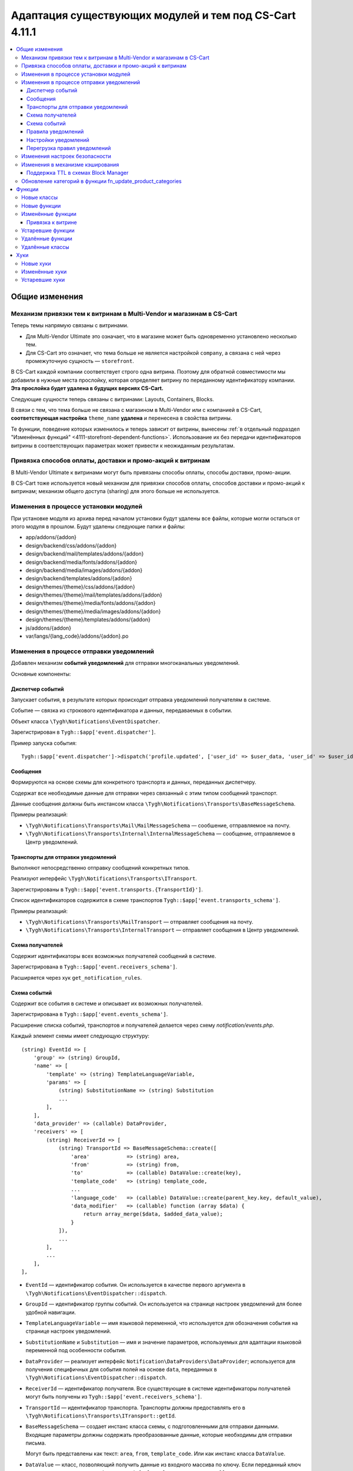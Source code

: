 *******************************************************
Адаптация существующих модулей и тем под CS-Cart 4.11.1
*******************************************************

.. contents::
    :local:

===============
Общие изменения
===============

---------------------------------------------------------------------
Механизм привязки тем к витринам в Multi-Vendor и магазинам в CS-Cart
---------------------------------------------------------------------

Теперь темы напрямую связаны с витринами.

* Для Multi-Vendor Ultimate это означает, что в магазине может быть одновременно установлено несколько тем.

* Для CS-Cart это означает, что тема больше не является настройкой ``company``, а связана с ней через промежуточную сущность — ``storefront``.

В CS-Cart каждой компании соответствует строго одна витрина. Поэтому для обратной совместимости мы добавили в нужные места прослойку, которая определяет витрину по переданному идентификатору компании. **Эта прослойка будет удалена в будущих версиях CS-Cart.**

Следующие сущности теперь связаны с витринами: Layouts, Containers, Blocks.

В связи с тем, что тема больше не связана с магазином в Multi-Vendor или с компанией в CS-Cart, **соответствующая настройка** ``theme_name`` **удалена** и перенесена в свойства витрины.

Те функции, поведение которых изменилось и теперь зависит от витрины, вынесены :ref:`в отдельный подраздел "Изменённых функций" <4111-storefront-dependent-functions>`. Использование их без передачи идентификаторов витрины в соответствующих параметрах может привести к неожиданным результатам.

-----------------------------------------------------------
Привязка способов оплаты, доставки и промо-акций к витринам
-----------------------------------------------------------

В Multi-Vendor Ultimate к витринами могут быть привязаны способы оплаты, способы доставки, промо-акции.

В CS-Cart тоже используется новый механизм для привязки способов оплаты, способов доставки и промо-акций к витринам; механизм общего доступа (sharing) для этого больше не используется.

--------------------------------------
Изменения в процессе установки модулей
--------------------------------------

При установке модуля из архива перед началом установки будут удалены все файлы, которые могли остаться от этого модуля в прошлом. Будут удалены следующие папки и файлы:

* app/addons/{addon}
* design/backend/css/addons/{addon}
* design/backend/mail/templates/addons/{addon}
* design/backend/media/fonts/addons/{addon}
* design/backend/media/images/addons/{addon}
* design/backend/templates/addons/{addon}
* design/themes/{theme}/css/addons/{addon}
* design/themes/{theme}/mail/templates/addons/{addon}
* design/themes/{theme}/media/fonts/addons/{addon}
* design/themes/{theme}/media/images/addons/{addon}
* design/themes/{theme}/templates/addons/{addon}
* js/addons/{addon}
* var/langs/{lang_code}/addons/{addon}.po

-----------------------------------------
Изменения в процессе отправки уведомлений
-----------------------------------------

Добавлен механизм **событий уведомлений** для отправки многоканальных уведомлений.

Основные компоненты:

+++++++++++++++++
Диспетчер событий
+++++++++++++++++

Запускает события, в результате которых происходит отправка уведомлений получателям в системе.

Событие — связка из строкового идентификатора и данных, передаваемых в событии.

Объект класса ``\Tygh\Notifications\EventDispatcher``.

Зарегистрирован в ``Tygh::$app['event.dispatcher']``.

Пример запуска события::

  Tygh::$app['event.dispatcher']->dispatch('profile.updated', ['user_id' => $user_data, 'user_id' => $user_id]);

+++++++++
Сообщения
+++++++++

Формируются на основе схемы для конкретного транспорта и данных, переданных диспетчеру.

Содержат все необходимые данные для отправки через связанный с этим типом сообщений транспорт.

Данные сообщения должны быть инстансом класса ``\Tygh\Notifications\Transports\BaseMessageSchema``.

Примеры реализаций:

* ``\Tygh\Notifications\Transports\Mail\MailMessageSchema`` — сообшение, отправляемое на почту.

* ``\Tygh\Notifications\Transports\Internal\InternalMessageSchema`` — сообщение, отправляемое в Центр уведомлений.

+++++++++++++++++++++++++++++++++++
Транспорты для отправки уведомлений
+++++++++++++++++++++++++++++++++++

Выполняют непосредственно отправку сообщений конкретных типов.

Реализуют интерфейс ``\Tygh\Notifications\Transports\ITransport``.

Зарегистрированы в ``Tygh::$app['event.transports.{TransportId}']``.

Список идентификаторов содержится в схеме транспортов ``Tygh::$app['event.transports_schema']``.

Примеры реализаций:

* ``\Tygh\Notifications\Transports\MailTransport`` — отправляет сообщения на почту.

* ``\Tygh\Notifications\Transports\InternalTransport`` — отправляет сообщения в Центр уведомлений.


+++++++++++++++++
Схема получателей
+++++++++++++++++

Cодержит идентификаторы всех возможных получателей сообщений в системе.

Зарегистрирована  в ``Tygh::$app['event.receivers_schema']``.

Расширяется через хук ``get_notification_rules``.

+++++++++++++
Схема событий
+++++++++++++

Содержит все события в системе и описывает их возможных получателей.

Зарегистрирована в ``Tygh::$app['event.events_schema']``.

Расширение списка событий, транспортов и получателей делается через схему *notification/events.php*.

Каждый элемент схемы имеет следующую структуру::

  (string) EventId => [
      'group' => (string) GroupId,
      'name' => [
          'template' => (string) TemplateLanguageVariable,
          'params' => [
              (string) SubstitutionName => (string) Substitution
              ...
          ],
      ],
      'data_provider' => (callable) DataProvider,
      'receivers' => [
          (string) ReceiverId => [
              (string) TransportId => BaseMessageSchema::create([
                  'area'            => (string) area,
                  'from'            => (string) from,
                  'to'              => (callable) DataValue::create(key),
                  'template_code'   => (string) template_code,
                  ...
                  'language_code'   => (callable) DataValue::create(parent_key.key, default_value),
                  'data_modifier'   => (callable) function (array $data) {
                      return array_merge($data, $added_data_value);
                  }
              ]),
              ...
          ],
          ...
      ],
  ],


* ``EventId`` — идентификатор события. Он используется в качестве первого аргумента в ``\Tygh\Notifications\EventDispatcher::dispatch``.

* ``GroupId`` — идентификатор группы событий. Он используется на странице настроек уведомлений для более удобной навигации.

* ``TemplateLanguageVariable`` — имя языковой переменной, что используется для обозначения события на странице настроек уведомлений.

* ``SubstitutionName`` и ``Substitution`` — имя и значение параметров, используемых для адаптации языковой переменной под особенности события.

* ``DataProvider`` — реализует интерфейс ``Notification\DataProviders\DataProvider``; используется для получения специфичных для события полей на основе ``data``, переданных в ``\Tygh\Notifications\EventDispatcher::dispatch``.

* ``ReceiverId`` — идентификатор получателя. Все существующие в системе идентификаторы получателей могут быть получены из ``Tygh::$app['event.receivers_schema']``.

* ``TransportId`` — идентификатор транспорта. Транспорты должны предоставлять его в ``\Tygh\Notifications\Transports\ITransport::getId``.

* ``BaseMessageSchema`` — создает инстанс класса схемы, с подготовленными для отправки данными. Входящие параметры должны содержать преобразованные данные, которые необходимы для отправки письма.

  Могут быть представлены как текст: ``area``, ``from``, ``template_code``. Или как инстанс класса ``DataValue``.

* ``DataValue`` — класс, позволяющий получить данные из входного массива по ключу. Если переданный ключ не содержится в массиве, то будет взято ``default_value``, по умолчанию ``null``.

* ``data_modifier`` — callable-параметр; в рамках функции могут быть выполнены дополнительные преобразования полей, переданных в ``data``.

+++++++++++++++++++
Правила уведомлений
+++++++++++++++++++

Описывают, какого типа сообщения по какому транспорту должны рассылаться получателям при возникновении событий.

Зарегистрированы в ``Tygh::$app['event.notification_settings']``.

По умолчанию считается, что если событие присутствует в схеме событий ``Tygh::$app['event.events_schema']``, то оно требует уведомлений по всем транспортам для всех получателей, указанных в описании события.

Для дальнейших изменений используется страница настроек уведомлений.

+++++++++++++++++++++
Настройки уведомлений
+++++++++++++++++++++

Настройки уведомлений задаются через меню **Администрирование → Уведомления** (``notifications_settings.manage``) для всей системы. 

Представляют из себя таблицы для каждого существующего в системе потенциального получателя сообщений. Если для выбранного получателя доставка сообщения определенным транспортом описана в схеме событий, то на пересечении столбца транспорта и строки события будет элемент управления (флажок).

Элементы, которые не предоставляют органы управления (например, события без получателей, транспорты без событий, получатели без событий для них) скрываются из интерфейса.

При изменении правила из данной таблицы сохраняются в базе данных (``notification_settings``).

+++++++++++++++++++++++++++++
Перегрузка правил уведомлений
+++++++++++++++++++++++++++++

Нужна для предотвращения отправки уведомлений по событию, даже если того требуют правила.

Правила — объект класса ``\Tygh\Notifications\Settings\Ruleset``, конструируются фабрикой правил ``Tygh::$app['event.notification_settings.factory']``.

Они передаются одним из параметров при запуске события.

Пример: на странице редактирования заказа присутствует набор флагов Notify customer, Notify orders department и Notify vendor. Они позволяют предотвратить отправку сообщения об изменении заказа, даже если правила уведомлений этого явно требуют.

::

  Tygh::$app['event.dispatcher']->dispatch(
      'order.updated',
      $order_info,
      Tygh::$app['event.notification_settings.factory']->create([
          UserTypes::CUSTOMER => false,
          UserTypes::ADMIN    => true,
          UserTypes::VENDOR   => true,
      ])
  );

-------------------------------
Изменения настроек безопасности
-------------------------------

Раньше глобальная настройка "Безопасное соединение для витрины" ``settings_vendor_values`` принимала следующие значения:

* ``secure_storefront::none`` = "Выключить"
* ``secure_storefront::partial`` = "Включить для страниц профиля и оформления заказа"
* ``secure_storefront::full`` = "Включить для всего сайта"

Теперь глобальная настройка ``settings_vendor_values`` отображается в виде флага и принимает всего два значения — включить безопасное соединение ``Y`` и выключить безопасное соединение ``N``.

Настройка "Сохранять безопасное соединение после первого посещения защищенной страницы" ``keep_https`` была удалена.

Настройка "Форма защищена (SSL)" ``form_is_secure`` для модуля "Конструктор форм" ``form_builder`` была удалена. 

---------------------------------
Изменения в механизме кэширования
---------------------------------

Появилась возможность указывать время жизни кэша независимо от ``cache_level``.

Пример регистрации кэша с зависимостями от таблиц БД и ограничением по времени жизни::

  Registry::registerCache(
      'products', 
      [
          'update_handlers' => ['products'], // Список таблицы от которых зависит кэш 
          'ttl' => 86400  // Время жизни кэша в секундах
      ], 
      Registry::cacheLevel('static')
  );

++++++++++++++++++++++++++++++++++++
Поддержка TTL в схемах Block Manager
++++++++++++++++++++++++++++++++++++

В схемах block manager появилась возможность указать время жизни кэша.

Для этого используйте ключ ``ttl`` в секции ``cache`` в описании блока, например::

  'payment_methods' => [
      'content'   => [
          'items' => [
              'type'     => 'function',
              'function' => ['fn_get_payment_methods_images'],
          ],
      ],
      'templates' => 'blocks/payments.tpl',
      'wrappers'  => 'blocks/wrappers',
      'cache'     => [
          'ttl' => 86400  // Время жизни кэша в секундах
          'update_handlers' => ['payments', 'payment_descriptions'],
      ],
  ],

Время жизни кэша может быть переопределено в зависимости от filling, пример::

  'products' => [
      'content'   => [
          'items' => [
              'type'           => 'enum',
              'object'         => 'products',
              'items_function' => 'fn_get_products',
              'fillings'       => [
                  /* ... */
                  'most_popular'    => [
                      'params'    => [
                          'popularity_from' => 1,
                          'sort_by'         => 'popularity',
                          'sort_order'      => 'desc',
                          'request'         => [
                              'cid' => '%CATEGORY_ID'
                          ]
                      ],
                      'cache_ttl' => SECONDS_IN_DAY // Время жизни кэша в секундах
                  ],
              ],
          ],
      ],
      /* ... */
      'cache'     => [/* ... */]
  ],

-----------------------------------------------------------
Обновление категорий в функции fn_update_product_categories
-----------------------------------------------------------

Начиная с версии 4.11.1, в возвращаемых функцией ``fn_update_product_categories`` данных могут быть идентификаторы добавленных категорий.

=======
Функции
=======

------------
Новые классы
------------

#. ``\Tygh\Enum\ProductFilterProductFieldTypes`` — содержит свойства товара, которые могут использоваться для фильтров товаров.

#. ``\Tygh\Enum\ObjectStatuses`` — содержит стандартные статусы разных объектов: заказов, товаров и пр.

#. ``\Tygh\Notifications\EventDispatcher`` — предоставляет функциональность диспатчеризации событий.

#. ``\Tygh\Notifications\EventIdProviders\IProvider`` — описывает провайдер уникального идентификатора сообщения.

#. ``\Tygh\Notifications\EventIdProviders\OrderProvider`` — предоставляет средства для различения событий уведомлений, связанных с заказами.

#. ``\Tygh\Notifications\Messages\IMessage`` — описывает сообщение о событии.

#. ``\Tygh\Notifications\Messages\InternalMessage`` — реализует сообщение из Центра уведомлений.

#. ``\Tygh\Notifications\Messages\MailMessage`` — реализует сообщение, которое отправляется через MailTransport.

#. ``\Tygh\Notifications\Messages\Order\EdpMailMessage`` — представляет сообщение о скачиваемых файлах.

#. ``\Tygh\Notifications\Messages\Order\OrderAdminMailMessage`` — представляет сообщение, которое отправляется администратору или продавцу при смене статуса заказа.

#. ``\Tygh\Notifications\Messages\Order\OrderCustomerMailMessage`` — представляет сообщение, которое отправляется покупателю при смене статуса заказа.

#. ``\Tygh\Notifications\Messages\Order\ShipmentCustomerMailMessage`` — представляет сообщение, которое отправляется покупателю при изменении отгузки.

#. ``\Tygh\Notifications\Settings\Factory`` — создаёт наборы правил для настроек уведомлений.

#. ``\Tygh\Notifications\Settings\Ruleset`` — предоставляет способы ручного задания настроек уведомлений для определённых транспортов и получателей.

#. ``\Tygh\Notifications\Transports\ITransport`` — описывает транспорт, который обрабатывает сообщения о событиях.

#. ``\Tygh\Notifications\Transports\InternalTransport`` — реализует транспорт, который создаёт уведомления в Центре уведомлений на основе сообщения о событии.

#. ``\Tygh\Notifications\Transports\MailTransport`` — реализует транспорт, который отправляет электронное письмо на основе сообщения о событии.

#. ``\Tygh\Notifications\Transports\ITransportFactory`` — описывает фабрику, которая создаёт транспорты уведомлений.

#. ``Tygh\Notifications\Transports\TransportFactory`` — реализует фабрику транспортов, которая загружает транспорты из контейнера приложения.

#. ``\Tygh\Addons\Suppliers\Notifications\Messages\SupplierMailMessage`` — представляет сообщение, которое отправляется поставщику после изменения статуса заказа.

#. ``\Tygh\Addons\GiftCertificates\Notifications\Messages\CustomerMailMessage`` — представляет сообщение, которое отправляется покупателю при смене статуса подарочного сертификата.

#. ``\Tygh\Addons\VendorDataPremoderation\Notifications\Messages\PremoderationMailMessage`` — представляет сообщение, которое отправляется продавцу по электронной почте при одобрении/отклонении товара.

#. ``\Tygh\Addons\VendorDataPremoderation\Notifications\Messages\PremoderationInternalMessage`` — представляет сообщение, которое отправляется продавцу в Центре уведомлений при одобрении/отклонении товара.

#. ``\Tygh\Storefront\RelationsManager`` — предоставляет функциональность отложенной загрузки для витрин.

#. ``\Tygh\Addons\VendorDataPremoderation\Comparator`` — проверяет объекты на изменения, которые требуют премодерации.

#. ``\Tygh\Addons\VendorDataPremoderation\Diff`` — хранит набор источников об изменении данных объекта.

#. ``\Tygh\Addons\VendorDataPremoderation\PremoderationSchema`` — представляет набор правил премодерации объекта.

#. ``\Tygh\Addons\VendorDataPremoderation\PremoderationSettingsInterface`` — описывает структуру хранилища настроек премодерации.

#. ``\Tygh\Addons\VendorDataPremoderation\ProductPremoderationSettings`` — проверяет, нужна ли премодерация при изменении полей, которые выбираются в настройках модуля "Премодерация данных продавцов".

#. ``\Tygh\Addons\VendorDataPremoderation\State`` — хранит состояние объекта, полученное из нескольких источников данных.

#. ``\Tygh\Addons\VendorDataPremoderation\StateFactory`` — загружает состояния объектов.

-------------
Новые функции
-------------

#. Проверяет, есть ли в промо-акции условие, связанное с кодом купона::

     fn_promotion_has_coupon_condition($conditions_group, $context_data)

#. Получает статусы товаров для отображения в выборе статуса на страницах управления товарами::

     fn_get_product_statuses($status, $add_hidden = false, $lang_code = CART_LANGUAGE)

#. Получает статусы товаров для отображения в выборе статуса на форме поиска товаров::

     fn_get_all_product_statuses($lang_code = CART_LANGUAGE)

#. Получает идентификаторы компаний, которые владеют указанными товарами::

     fn_get_company_ids_by_product_ids(array $product_ids)

#. Получает главного администратора продавца (или первого администратора, если главный не найден)::

     fn_get_company_admin_user_id($company_id)

#. Одобряет товары::

     fn_vendor_data_premoderation_approve_products(array $product_ids, $update_product = true)

#. Отклоняет товары::

     fn_vendor_data_premoderation_disapprove_products(array $product_ids, $update_product = true, $reason = '')

#. Запрашивает одобрение для товаров::

     fn_vendor_data_premoderation_request_approval_for_products(array $product_ids, $update_product = true)

#. Получает статусы товаров::

     fn_vendor_data_premoderation_get_current_product_statuses(array $product_ids)

#. Проверяет, изменились ли данные товары и нужна ли их валидация::

     fn_vendor_data_premoderation_is_product_changed(State $initial_state, State $resulting_state)

#. Получает информацию о премодерации товара::

     fn_vendor_data_premoderation_get_premoderation($product_ids)

#. Обновляет информацию о премодерации товара::

     fn_vendor_data_premoderation_update_premoderation($product_id, $original_status, $reason = '')

#. Удаляет информацию о премодерации товара::

     fn_vendor_data_premoderation_delete_premoderation($product_ids)

#. Проверяет, требуется ли премодерация дли изменения товара этой компанией::

     fn_vendor_data_premoderation_product_requires_approval(array $company_data, $is_created = false)

#. Удаляет файлы модуля::

     fn_remove_addon_files($addon, $ftp_access = null)

#. Удаляет файлы по FTP::

     fn_rm_by_ftp($target, array $ftp_access)

#. Проверяет, установлена ли тема, которая задана для витрины::

     \Tygh\Storefront\Repository::isThemeInstalled($storefront_id, $theme_name)

#. Получает витрины, которым назначен определённый макет::

     \Tygh\Storefront\Repository::findByLayoutId($layout_id, $get_single = true)

#. Задаёт тему для витрины::

     \Tygh\Storefront\Repository::setTheme($storefront_id, $theme_name)

#. Проверяет, установлена ли тема для витрины::

     \Tygh\Themes\Themes::isInstalled($storefront_id)

#. Устанавливает тему для витрины::

     \Tygh\Storefront\Repository::installTheme($storefront_id, $theme_name, $copy_layouts_from_storefront_id = null)

#. Создаёт или обновляет подарочный сертификат::

     fn_update_gift_certificate($data, $id = 0, $params = [])

#. Проверяет, связано ли с этим объектом несколько витрин::

     \Tygh\Storefront\Repository::getSharingDetails(array $params)

#. Получает значение связанной сущности::

     \Tygh\Storefront\Storefront::getRelationValue($relation_name)

#. Задаёт значение связанной сущности::

     \Tygh\Storefront\Storefront::setRelationValue($relation_name, $value)

#. Удаляет значение связи из множества::

     \Tygh\Storefront\Storefront::removeRelationValues($relation_name, $removed_values)

#. Добавляет значение связи во множество::

     \Tygh\Storefront\Storefront::addRelationValues($relation_name, $added_values)

#. Добавляет новую запись в таблицу robots_data::

     \Tygh\Common\Robots::addRobotsDataForNewStorefront($storefront_id, $clone_storefront_id = null)

#. Получает robots_data для определённой витрины::

     \Tygh\Common\Robots::getRobotsDataByStorefrontId($storefront_id)

#. Задаёт новый robots_data для определённой витрины::

     \Tygh\Common\Robots::setRobotsDataForStorefrontId($storefront_id, $content)

#. Удаляет robots_data для определённой витрины::

     \Tygh\Common\Robots::deleteRobotsDataByStorefrontId($storefront_id)

#. Получает все правила уведомлений из БД::

     fn_get_notification_settings()

#. Добавляет правило об уведомлении в базу данных::

     fn_set_notification_settings($event_id, $transport_id, $receiver, $allowed = 1)

#. Получает количество товара на определённом складе::

     \Tygh\Addons\Warehouses\ProductStock::getAmountForWarehouse($warehouse_id)

#. Задаёт количество товара на указанном складе::

     \Tygh\Addons\Warehouses\ProductStock::setAmountForWarehouse($warehouse_id, $amount)

#. Генерирует карту сайта для витрины::

     fn_google_sitemap_generate_sitemap_for_storefront(Storefront $storefront, array $settings)

#. Получает полный путь к директории, где хранится карта сайта::

     fn_google_sitemap_get_sitemap_dir($storefront_id)

#. Получает полный путь к файлу карты сайта::

     fn_google_sitemap_get_sitemap_path($storefront_id, $index = null)

#. Получает список языков, для которых нужно сгенерировать карту сайта::

     fn_google_sitemap_get_sitemap_languages(Storefront $storefront)

#. Получает список витрин, для которых нужно сгенерировать карту сайта::

     fn_google_sitemap_get_storefronts()

#. Воссоздаёт директорию, в которой должны храниться карты сайта::

     fn_google_sitemap_recreate_sitemap_dir($storefront_id)

#. Создаёт index-файл для сгенерированных карт сайта::

     fn_google_sitemap_create_sitemap_index(Storefront $storefront, $last_modified_time, $file_counter)

#. Возвращает ID витрины, если он есть в $uri, (иначе возвращает ``false``)::

     fn_get_storefront_id_from_uri($uri)

#. Генерирует одноразовый пароль для пользователя::

     fn_user_generate_otp($user_id, $ttl = 300)

#. Генерирует одноразовый пароль и отправляет его пользователю::

     fn_user_send_otp($user_id, $ttl = 300)

#. Проверяет одноразовый пароль::

     fn_user_verify_otp($user_id, $password)

#. Удаляет одноразовый пароль пользователя::

     fn_user_delete_otp($user_id)

#. Осуществляет вход пользователя в учётную запись по паролю::

     fn_user_login_by_otp($user_id, $password)

#. Удаляет ekey по параметрам::

     fn_delete_ekey($ekey, $object_type = null, $object_id = null)

#. Получает идентификатор выбранного просмотра::

     \Tygh\Navigation\LastView\Backend::getCurrentViewId()

#. Получает состояние товара::

     fn_vendor_data_premoderation_get_product_state($product_id)

------------------
Изменённые функции
------------------

#.

   ::

     // Было:
     fn_uninstall_addon($addon_name, $show_message = true, $allow_unmanaged = false);

     // Стало:
     fn_uninstall_addon($addon_name, $show_message = true, $allow_unmanaged = false, $execute_schema_queries = true);


#.

   ::

     // Было:
     \Tygh\Providers\StorefrontProvider::__construct()

     // Стало:
     \Tygh\Providers\StorefrontProvider::__construct($url, array $request = [])



#.

   ::

     // Было:
     Tygh\Storefront\Factory::__construct(Connection $db, DataLoader $data_loader, Normalizer $normalizer)

     // Стало:
     Tygh\Storefront\Factory::__construct(Connection $db, RelationsManager $relations_manager, Normalizer $normalizer)


#.

   ::

     // Было:
     Tygh\Storefront\Repository::__construct(Connection $db, Factory $factory, Normalizer $normalizer)

     // Стало:
     Tygh\Storefront\Repository::__construct(Connection $db, Factory $factory, Normalizer $normalizer, RelationsManager $relation_manager, Robots $robots)


#.

   ::

     // Было:
     \Tygh\Storefront\Storefront::__construct$storefront_id, $url, $is_default, $redirect_customer, $status, $access_key, DataLoader $data_loader, $country_codes = null, $company_ids = null, $currency_ids = null, $language_ids = null)

     // Стало:
     \Tygh\Storefront\Storefront::__construct$storefront_id, $url, $is_default, $redirect_customer, $status, $access_key, RelationsManager $relation_manager, $name, $theme_name, array $relations = [])


#.

   ::

     // Было:
     fn_order_notification(&$order_info, $edp_data = array(), $force_notification = array())

     // Стало:
     fn_order_notification(&$order_info, $edp_data = array(), $force_notification = array(), $event_id = null)


#.

   ::

     // Было:
     function fn_google_sitemap_generate_link($object, $value, $languages, $extra = [])

     // Стало:
     function fn_google_sitemap_generate_link($type, $id, $languages, $extra = [], $storefront_id = null)


#.

   ::

     // Было:
     function fn_google_sitemap_generate_link($object, $value, $languages, $extra = [])

     // Стало:
     function fn_google_sitemap_generate_link($type, $id, $languages, $extra = [], $storefront_id = null)


#.

   ::

     // Было:
     function fn_google_sitemap_get_content($map_page = 0)

     // Стало:
     function fn_google_sitemap_get_content()


#.

   ::

     // Было:
     function fn_google_sitemap_check_counter(&$file, &$link_counter, &$file_counter, $links, $header, $footer, $type)

     // Стало:
     function fn_google_sitemap_check_counter(&$file, &$link_counter, &$file_counter, $links, $header, $footer, $type, Storefront $storefront)


#.

   ::

     // Было:
     function fn_delete_user_cart($user_ids, $data = '')

     // Стало:
     function fn_delete_user_cart($user_ids, $data = '', $storefront_id = 0)


#.

   ::

     // Было:
     fn_form_cart_from_abandoned($customer_id)

     // Стало:
     fn_form_cart_from_abandoned($params)


#.

   ::

     // Было:
     fn_get_available_shippings($company_id = null)

     // Стало:
     fn_get_available_shippings($company_id = null, $get_service_params = false)


#.

   ::

     // Было:
     fn_generate_ekey($object_id, $type, $ttl = 0, $ekey = '')

     // Стало:
     fn_generate_ekey($object_id, $type, $ttl = 0, $ekey = '', array $data = [])


#.

   ::

     // Было:
     \Tygh\Navigation\LastView\ACommon::__construct($area = AREA)

     // Стало:
     \Tygh\Navigation\LastView\ACommon::__construct($area = AREA, $controller = null, $mode = null, $action = null)


.. _4111-storefront-dependent-functions:

++++++++++++++++++
Привязка к витрине
++++++++++++++++++

#.

   ::

     // Было:
     \Tygh\BlockManager\Exim::instance($company_id = 0, $layout_id = 0, $theme_name = '')

     // Стало:
     \Tygh\BlockManager\Exim::instance($company_id = 0, $layout_id = 0, $theme_name = '', $storefront_id = null)


#.

   ::

     // Было:
     \Tygh\BlockManager\Layout::copy($to_company_id)

     // Стало:
     \Tygh\BlockManager\Layout::copy($to_company_id, $to_storefront_id = null)



#.

   ::

     // Было:
     \Tygh\BlockManager\Layout::instance($company_id = 0, $params = [])

     // Стало:
     \Tygh\BlockManager\Layout::instance($company_id = 0, $params = [], $storefront_id = null)


#.

   ::

     // Было:
     \Tygh\Less::parseUrls($content, $from_path, $to_path, $area = AREA)

     // Стало:
     \Tygh\Less::parseUrls($content, $from_path, $to_path, $area = AREA, $storefront_id = null)


#.

   ::

     // Было:
     \Tygh\SmartyEngine\Core::setArea($area, $area_type = '', $company_id = null)

     // Стало:
     \Tygh\SmartyEngine\Core::setArea($area, $area_type = '', $company_id = null, $storefront_id = null)


#.

   ::

     // Было:
     \Tygh\Themes\Themes::areaFactory($area = AREA, $company_id = null)

     // Стало:
     \Tygh\Themes\Themes::areaFactory($area = AREA, $company_id = null, $storefront_id = null)


#.

   ::

     // Было:
     fn_get_theme_path($path = '[theme]/', $area = AREA, $company_id = null, $use_cache = true)

     // Стало:
     fn_get_theme_path($path = '[theme]/', $area = AREA, $company_id = null, $use_cache = true, $storefront_id = null)

#.

   ::

     // Было:
     fn_install_theme($theme_name, $company_id = null, $install_layouts = true)

     // Стало:
     fn_install_theme($theme_name, $company_id = null, $install_layouts = true, $storefront_id = null)

#.

   ::

     // Было:
     fn_get_logos($company_id = null, $layout_id = null, $style_id = null)

     // Стало:
     fn_get_logos($company_id = null, $layout_id = null, $style_id = null, $storefront_id = null)

#.

   ::

     // Было:
     fn_update_logo($logo_data, $company_id = null)

     // Стало:
     fn_update_logo($logo_data, $company_id = null, $storefront_id = null)

#.

   ::

     // Было:
     fn_clone_layouts($data, $company_id, $to_company_id)

     // Стало:
     fn_clone_layouts($data, $company_id, $to_company_id, $storefront_id = null, $to_storefront_id = null)

#.

   ::

     // Было:
     \Tygh\BlockManager\Block::instance($company_id = 0, $params = [])

     // Стало:
     \Tygh\BlockManager\Block::instance($company_id = 0, $params = [], $storefront_id = null)

#.

   ::

     // Было:
     \Tygh\BlockManager\Block::copy($snapping_ids, $company_id, $replace_duplicates = false, $storefront_id = null)

     // Стало:
     \Tygh\BlockManager\Block::copy($snapping_ids, $company_id, $replace_duplicates = false)

#.

   ::

     // Было:
     \Tygh\BlockManager\Block::findDuplicate($block_id, $type, $properties, $name, $content, $lang_code = CART_LANGUAGE)

     // Стало:
     \Tygh\BlockManager\Block::findDuplicate($block_id, $type, $properties, $name, $content, $lang_code = CART_LANGUAGE, $storefront_id = null)

#.

   ::

     // Было:
     \Tygh\BlockManager\Exim::getUniqueBlockKey($type, $properties, $name, $content = '')

     // Стало:
     \Tygh\BlockManager\Exim::getUniqueBlockKey($type, $properties, $name, $content = '', $storefront_id = null)

------------------
Устаревшие функции
------------------

#. ``fn_change_approval_status``; вместо неё используйте:

   * ``fn_vendor_data_premoderation_approve_products``

   * ``fn_vendor_data_premoderation_disapprove_products``

   * ``fn_vendor_data_premoderation_request_approval_for_products``

#. ``fn_order_notification``: для отправки сообщений используйте сервис ``Tygh::$app['event.dispatcher']``.

#. ``fn_gift_certificate_notification``: для отправки сообщений используйте сервис ``Tygh::$app['event.dispatcher']``.

-----------------
Удалённые функции
-----------------

* ``fn_init_store_params_by_host``
* ``\Tygh\Common\Robots::addRobotsDataForNewCompany``
* ``\Tygh\Common\Robots::getRobotsDataByCompanyId``
* ``\Tygh\Common\Robots::setRobotsDataForCompanyId``
* ``\Tygh\Common\Robots::deleteRobotsDataByCompanyId``

----------------
Удалённые классы
----------------

Класс ``\Tygh\Storefront\DataLoader`` удалён. Используйте ``\Tygh\Storefront\RelationsManager``.

====
Хуки
====

----------
Новые хуки
----------

#. Выполняется после того, как стиль фильтра определился по данным фильтра для Storefront REST API. Позволяет изменить определившийся стиль фильтра::

     fn_set_hook('storefront_rest_api_get_filter_style_post', $filter, $filter_style, $field_type);

#. Выполняется после получения настроек прайс-листа. Позволяет изменить получение настроек::

     fn_set_hook('yml_export_get_options_post', $price_id, $options);

#. Добавляет дополнительные действия перед обновлением изображений::

     fn_set_hook('update_image_pairs_pre', $icons, $detailed, $pairs_data, $object_id, $object_type, $object_ids, $update_alt_desc, $lang_code, $from_exist_pairs);

#. Позволяет изменить параметры импорта изображений перед импортом::

     fn_set_hook('exim_import_images_pre', $prefix, $image_file, $detailed_file, $position, $type, $object_id, $object, $import_options, $perform_import);

#. Выполняется перед инициализацией Last View Tools. Позволяет изменить параметры запроса::

     fn_set_hook('last_view_init_view_tools_pre', $this, $params);

#. Выполняется перед имзенением статуса объекта сразу перед обновлением статуса в БД. Позволяет изменить сохранённые данные::

     fn_set_hook('tools_update_status_before_query', $params, $old_status, $status_data, $condition);

#. Выполняется после получения списка статусов товара. Позволяет добавить или убрать статусы товара оттуда::

     fn_set_hook('get_product_statuses_post', $status, $add_hidden, $lang_code, $statuses);

#. Выполняется после получения списка статусов товара. Позволяет добавить или убрать статусы товара оттуда::

     fn_set_hook('get_all_product_statuses_post', $lang_code, $statuses);

#. Выполняется перед одобрением товаров. Позволяет изменить список идентификаторов одобренных товаров::

     fn_set_hook('vendor_data_premoderation_approve_products_pre', $product_ids, $update_product);

#. Выполняется перед отклонением товаров. Позволяет изменить список идентификаторов отклонённых товаров::

     fn_set_hook('vendor_data_premoderation_disapprove_products_pre', $product_ids, $update_product, $reason);

#. Выполняется перед запросом одобрения товаров. Позволяет изменить список идентификаторов товаров, которые находятся на модерации::

     fn_set_hook('vendor_data_premoderation_request_approval_for_products_pre', $product_ids, $update_product);

#. Выполняется перед получением экземпляра менеджера импорта/экспорта макетов. Позволяет модифицировать параметры, передаваемые в функцию::

     fn_set_hook('exim_instance_pre', $company_id, $layout_id, $theme_name, $storefront_id);

#. Выполняется перед получением экземпляра менедженра макетов. Позволяет модифицировать параметры, передаваемые в функцию::

     fn_set_hook('layout_instance_pre', $company_id, $params, $storefront_id);

#. Выполняется перед получением фабрики тем для панели администратора или витрины. Позволяет модифицировать параметры, передаваемые в функцию::

     fn_set_hook('themes_area_factory_pre', $area, $company_id, $storefront_id);

#. Выполняется перед установкой темы. Позволяет модифицировать параметры, передаваемые в функцию::

     fn_set_hook('install_theme_pre', $theme_name, $company_id, $install_layouts, $storefront_id);

#. Выполняется перед получением экземпляра менеджера блоков. Позволяет модифицировать параметры, передаваемые в функцию::

     fn_set_hook('block_instance_pre', $company_id, $params, $storefront_id);

#. Выполняется после создания заказа в панели администратора. Позволяет выполнять дополнительные действия и изменять полученные результаты::

     fn_set_hook('place_order_manually_post', $cart, $params, $customer_auth, $action, $issuer_id, $force_notification, $order_info, $edp_data, $is_order_placed_notification_required);

#. Выполняется после обновления информации о заказе в панели администратора. Позволяет выполнять дополнительные действия, например, отправку уведомлений::

     fn_set_hook('update_order_details_post', $params, $order_info, $edp_data, $force_notification);

#. Выполняется при генерации ссылки в карте сайта. Позволяет генерировать ссылки для собственных записей в карте сайта::

     fn_set_hook('google_sitemap_generate_link_get_object_link', $type, $id, $languages, $extra, $storefront_id);

#. Выполняется после того, как создана карта сайта для витрины. Позволяет записывать в карту сайта дополнительные элементы::

     fn_set_hook('google_sitemap_generate_sitemap_for_storefront_after_items', $storefront, $settings, $file, $last_modified_time, $link_counter, $file_counter);`

#. Выполняется после удаления пункта самовывоза/магазина/склада. Позволяет модифицировать результаты удаления и удалить соответствующие данные::

     fn_set_hook('store_locator_delete_store_location_post', $store_location_id, $affected_rows, $deleted);

#. Выполняется перед получением пункта самовывоза/магазина/склада. Позволяет модифицировать условия или JOIN'ы выборки::

     fn_set_hook('store_locator_get_store_location_before_select', $store_location_id, $lang_code, $fields, $join, $condition);

#. Выполняется перед обновлением пункта самовывоза/магазина/склада. Позволяет менять данные::

     fn_set_hook('store_locator_update_store_location_post', $store_location_data, $store_location_id, $lang_code);

#. Выполняется после обновления тарифной зоны. Позволяет менять данные, возвращённые функцией::

     fn_set_hook('update_destination_post', $data, $destination_id, $lang_code);

#. Выполняется после удаления тарифных зон. Позволяет очистить любые связанные данные::

     fn_set_hook('delete_destinations_post', $destination_ids);

#. Выполняется перед получением промо-акций. Позволяет изменить параметры, переданные в функцию::

     fn_set_hook('get_promotions_pre', $params, $items_per_page, $lang_code);

#. Позволяет переопределить параметры выбоки блоков::

     fn_set_hook('get_blocks', $params, $items_per_page, $lang_code, $fields, $sortings, $conditions, $joins);

#. Выполняется после получения пункта самовывоза/магазина/склада. Позволяет менять его данные::

     fn_set_hook('store_locator_get_store_location_post', $store_location_id, $lang_code, $store_location);

#. Выполняется при создании или обновлении пункта самовывоза/магазина/склада, перед тем, как данные сохраняются в БД. Позволяет менять данные::

     fn_set_hook('store_locator_update_store_location_before_update', $store_location_data, $store_location_id, $lang_code);

#. Выполняется перед удалением файлов товаров. Позволяет проверить файлы товаров перед удалением::

     fn_set_hook('delete_product_files_before_delete', $file_ids, $product_id);

#. Выполняется перед удалением папок с файлами товаров. Позволяет проверить папки и файлы товара перед удалением::

     fn_set_hook('delete_product_file_folders_before_delete', $folder_ids, $file_ids, $product_id);

#. Выполняется перед обновлением файла товара. Позволяет менять данные файла товара::

     fn_set_hook('update_product_file_pre', $product_file, $file_id, $lang_code);

#. Выполняется перед получением вариантов настройки "Нужна проверка, если изменится" у модуля "Премодерация данных продавцов". Позволяет добавить новые варианты настройки или изменить уже существующие::

     fn_set_hook('settings_variants_addons_vendor_data_premoderation_product_premoderation_fields_post', $variants);

---------------
Изменённые хуки
---------------

#.

   ::

     // Было:
     fn_set_hook('get_theme_path_pre', $path, $area, $company_id, $theme_names);

     // Стало:
     fn_set_hook('get_theme_path_pre', $path, $area, $company_id, $theme_names, $use_cache, $storefront_id);

#.

   ::

     // Было:
     fn_set_hook('get_logos_pre', $company_id, $layout_id, $style_id);

     // Стало:
     fn_set_hook('get_logos_pre', $company_id, $layout_id, $style_id, $storefront_id);

#.

   ::

     // Было:
     fn_set_hook('update_product_categories_post', $product_id, $product_data, $existing_categories, $rebuild, $company_id);

     // Стало:
     fn_set_hook('update_product_categories_post', $product_id, $product_data, $existing_categories, $rebuild, $company_id, $saved_category_ids);

#.

   ::

     // Было:
     fn_set_hook('get_store_locations_before_select', $params, $fields, $joins, $conditions);

     // Стало:
     fn_set_hook('get_store_locations_before_select', $params, $fields, $joins, $conditions, $sortings, $items_per_page, $lang_code);

#.

   ::

     // Было:
     fn_set_hook('get_available_shippings', $company_id, $fields, $join, $condition);

     // Стало:
     fn_set_hook('get_available_shippings', $company_id, $fields, $join, $condition, $get_service_params);

#.

   ::

     // Было:
     fn_set_hook('get_product_files_before_select', $params, $fields, $join, $condition);

     // Стало:
     fn_set_hook('get_product_files_before_select', $params, $fields, $join, $condition, $sortings, $lang_code);

---------------
Устаревшие хуки
---------------

#. Хук ``change_approval_status_pre`` устарел. Вместо него используйте: 

   * ``vendor_data_premoderation_approve_products_pre``

   * ``vendor_data_premoderation_disapprove_products_pre``

   * ``vendor_data_premoderation_request_approval_for_products_pre``

#. Хуки ``send_order_notification`` и ``order_notification`` устарели. Вместо них используйте:

   * ``place_order_manually_post``

   * ``update_order_details_post``

   * ``change_order_status_post``

#. Хук ``sitemap_link_object`` устарел. Вместо него используйте ``google_sitemap_generate_link_get_object_link``.

#. Хук ``sitemap_link`` устарел. Вместо него используйте ``google_sitemap_generate_link_post``.

#. Хук ``sitemap_item`` устарел. Вместо него используйте ``google_sitemap_generate_sitemap_for_storefront_after_items``.
